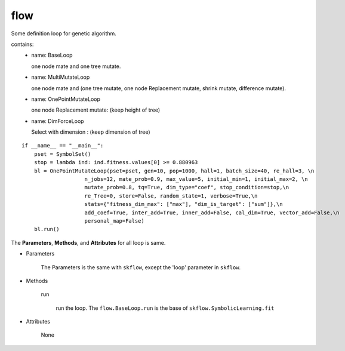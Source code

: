 flow
==================

.. _flow:

Some definition loop for genetic algorithm.

contains:
  - name: BaseLoop

    one node mate and one tree mutate.

  - name: MultiMutateLoop

    one node mate and (one tree mutate, one node Replacement mutate, shrink mutate, difference mutate).
  - name: OnePointMutateLoop

    one node Replacement mutate: (keep height of tree)
  - name: DimForceLoop

    Select with dimension : (keep dimension of tree)

::

    if __name__ == "__main__":
        pset = SymbolSet()
        stop = lambda ind: ind.fitness.values[0] >= 0.880963
        bl = OnePointMutateLoop(pset=pset, gen=10, pop=1000, hall=1, batch_size=40, re_hall=3, \n
                        n_jobs=12, mate_prob=0.9, max_value=5, initial_min=1, initial_max=2, \n
                        mutate_prob=0.8, tq=True, dim_type="coef", stop_condition=stop,\n
                        re_Tree=0, store=False, random_state=1, verbose=True,\n
                        stats={"fitness_dim_max": ["max"], "dim_is_target": ["sum"]},\n
                        add_coef=True, inter_add=True, inner_add=False, cal_dim=True, vector_add=False,\n
                        personal_map=False)
        bl.run()

The **Parameters**, **Methods**, and **Attributes** for all loop is same.

* Parameters

    The Parameters is the same with ``skflow``, except the 'loop' parameter in ``skflow``.

* Methods

    run

        run the loop.
        The ``flow.BaseLoop.run`` is the base of  ``skflow.SymbolicLearning.fit``

* Attributes

    None


